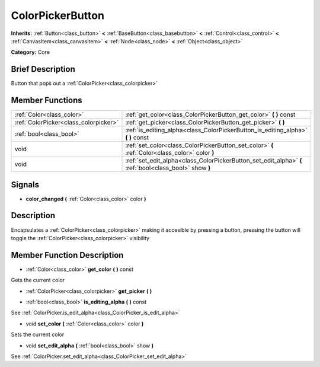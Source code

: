 .. Generated automatically by doc/tools/makerst.py in Godot's source tree.
.. DO NOT EDIT THIS FILE, but the doc/base/classes.xml source instead.

.. _class_ColorPickerButton:

ColorPickerButton
=================

**Inherits:** :ref:`Button<class_button>` **<** :ref:`BaseButton<class_basebutton>` **<** :ref:`Control<class_control>` **<** :ref:`CanvasItem<class_canvasitem>` **<** :ref:`Node<class_node>` **<** :ref:`Object<class_object>`

**Category:** Core

Brief Description
-----------------

Button that pops out a :ref:`ColorPicker<class_colorpicker>`

Member Functions
----------------

+----------------------------------------+----------------------------------------------------------------------------------------------------------+
| :ref:`Color<class_color>`              | :ref:`get_color<class_ColorPickerButton_get_color>`  **(** **)** const                                   |
+----------------------------------------+----------------------------------------------------------------------------------------------------------+
| :ref:`ColorPicker<class_colorpicker>`  | :ref:`get_picker<class_ColorPickerButton_get_picker>`  **(** **)**                                       |
+----------------------------------------+----------------------------------------------------------------------------------------------------------+
| :ref:`bool<class_bool>`                | :ref:`is_editing_alpha<class_ColorPickerButton_is_editing_alpha>`  **(** **)** const                     |
+----------------------------------------+----------------------------------------------------------------------------------------------------------+
| void                                   | :ref:`set_color<class_ColorPickerButton_set_color>`  **(** :ref:`Color<class_color>` color  **)**        |
+----------------------------------------+----------------------------------------------------------------------------------------------------------+
| void                                   | :ref:`set_edit_alpha<class_ColorPickerButton_set_edit_alpha>`  **(** :ref:`bool<class_bool>` show  **)** |
+----------------------------------------+----------------------------------------------------------------------------------------------------------+

Signals
-------

-  **color_changed**  **(** :ref:`Color<class_color>` color  **)**

Description
-----------

Encapsulates a :ref:`ColorPicker<class_colorpicker>` making it accesible by pressing a button, pressing the button will toggle the :ref:`ColorPicker<class_colorpicker>` visibility

Member Function Description
---------------------------

.. _class_ColorPickerButton_get_color:

- :ref:`Color<class_color>`  **get_color**  **(** **)** const

Gets the current color

.. _class_ColorPickerButton_get_picker:

- :ref:`ColorPicker<class_colorpicker>`  **get_picker**  **(** **)**

.. _class_ColorPickerButton_is_editing_alpha:

- :ref:`bool<class_bool>`  **is_editing_alpha**  **(** **)** const

See :ref:`ColorPicker.is_edit_alpha<class_ColorPicker_is_edit_alpha>`

.. _class_ColorPickerButton_set_color:

- void  **set_color**  **(** :ref:`Color<class_color>` color  **)**

Sets the current color

.. _class_ColorPickerButton_set_edit_alpha:

- void  **set_edit_alpha**  **(** :ref:`bool<class_bool>` show  **)**

See :ref:`ColorPicker.set_edit_alpha<class_ColorPicker_set_edit_alpha>`


